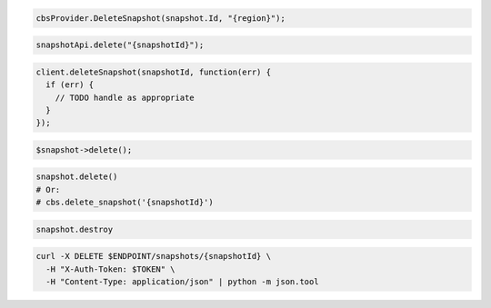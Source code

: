 .. code-block:: csharp

  cbsProvider.DeleteSnapshot(snapshot.Id, "{region}");

.. code-block:: java

  snapshotApi.delete("{snapshotId}");

.. code-block:: javascript

  client.deleteSnapshot(snapshotId, function(err) {
    if (err) {
      // TODO handle as appropriate
    }
  });

.. code-block:: php

  $snapshot->delete();

.. code-block:: python

  snapshot.delete()
  # Or:
  # cbs.delete_snapshot('{snapshotId}')

.. code-block:: ruby

  snapshot.destroy

.. code-block:: sh

  curl -X DELETE $ENDPOINT/snapshots/{snapshotId} \
    -H "X-Auth-Token: $TOKEN" \
    -H "Content-Type: application/json" | python -m json.tool
